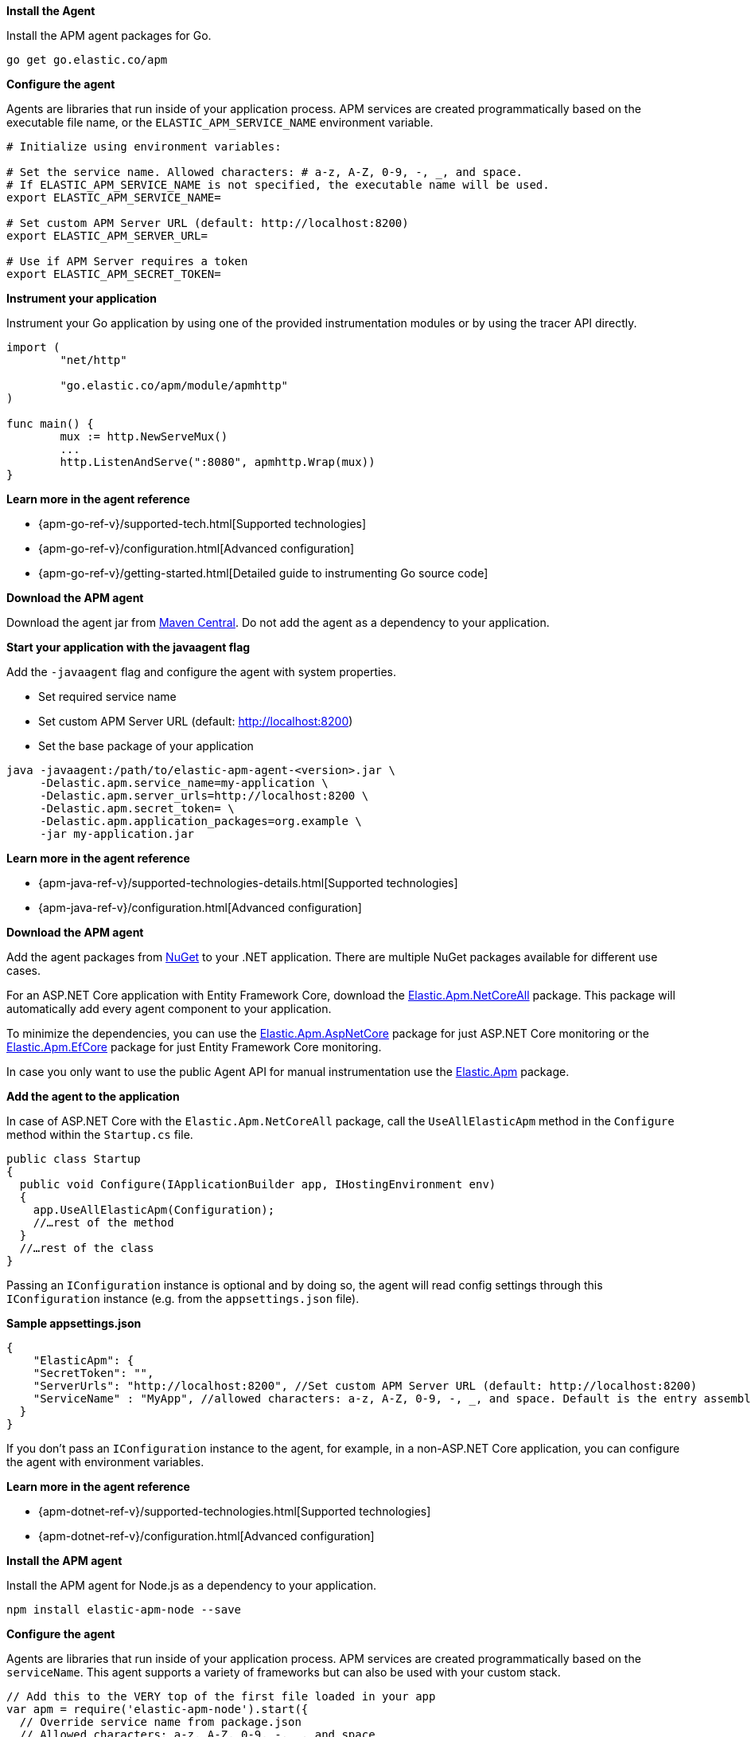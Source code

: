 // tag::go[]
*Install the Agent*

Install the APM agent packages for Go.

[source,go]
----
go get go.elastic.co/apm
----

*Configure the agent*

Agents are libraries that run inside of your application process.
APM services are created programmatically based on the executable file name, or the `ELASTIC_APM_SERVICE_NAME` environment variable.

[source,go]
----
# Initialize using environment variables:

# Set the service name. Allowed characters: # a-z, A-Z, 0-9, -, _, and space.
# If ELASTIC_APM_SERVICE_NAME is not specified, the executable name will be used.
export ELASTIC_APM_SERVICE_NAME=

# Set custom APM Server URL (default: http://localhost:8200)
export ELASTIC_APM_SERVER_URL=

# Use if APM Server requires a token
export ELASTIC_APM_SECRET_TOKEN=
----

*Instrument your application*

Instrument your Go application by using one of the provided instrumentation modules or by using the tracer API directly.

[source,go]
----
import (
	"net/http"

	"go.elastic.co/apm/module/apmhttp"
)

func main() {
	mux := http.NewServeMux()
	...
	http.ListenAndServe(":8080", apmhttp.Wrap(mux))
}
----

*Learn more in the agent reference*

* {apm-go-ref-v}/supported-tech.html[Supported technologies]
* {apm-go-ref-v}/configuration.html[Advanced configuration]
* {apm-go-ref-v}/getting-started.html[Detailed guide to instrumenting Go source code]
// end::go[]

// ***************************************************
// ***************************************************

// tag::java[]

*Download the APM agent*

Download the agent jar from http://search.maven.org/#search%7Cga%7C1%7Ca%3Aelastic-apm-agent[Maven Central].
Do not add the agent as a dependency to your application.

*Start your application with the javaagent flag*

Add the `-javaagent` flag and configure the agent with system properties.

* Set required service name
* Set custom APM Server URL (default: http://localhost:8200)
* Set the base package of your application

[source,java]
----
java -javaagent:/path/to/elastic-apm-agent-<version>.jar \
     -Delastic.apm.service_name=my-application \
     -Delastic.apm.server_urls=http://localhost:8200 \
     -Delastic.apm.secret_token= \
     -Delastic.apm.application_packages=org.example \
     -jar my-application.jar
----

*Learn more in the agent reference*

* {apm-java-ref-v}/supported-technologies-details.html[Supported technologies]
* {apm-java-ref-v}/configuration.html[Advanced configuration]
// end::java[]

// ***************************************************
// ***************************************************

// tag::net[]
*Download the APM agent*

Add the agent packages from https://www.nuget.org/packages?q=Elastic.apm[NuGet] to your .NET application.
There are multiple NuGet packages available for different use cases.

For an ASP.NET Core application with Entity Framework Core, download the
https://www.nuget.org/packages/Elastic.Apm.NetCoreAll[Elastic.Apm.NetCoreAll] package.
This package will automatically add every agent component to your application.

To minimize the dependencies, you can use the
https://www.nuget.org/packages/Elastic.Apm.AspNetCore[Elastic.Apm.AspNetCore] package for just ASP.NET Core monitoring or the
https://www.nuget.org/packages/Elastic.Apm.EntityFrameworkCore[Elastic.Apm.EfCore] package for just Entity Framework Core monitoring.

In case you only want to use the public Agent API for manual instrumentation use the
https://www.nuget.org/packages/Elastic.Apm[Elastic.Apm] package.

*Add the agent to the application*

In case of ASP.NET Core with the `Elastic.Apm.NetCoreAll` package,
call the `UseAllElasticApm` method in the `Configure` method within the `Startup.cs` file.

[source,dotnet]
----
public class Startup
{
  public void Configure(IApplicationBuilder app, IHostingEnvironment env)
  {
    app.UseAllElasticApm(Configuration);
    //…rest of the method
  }
  //…rest of the class
}
----

Passing an `IConfiguration` instance is optional and by doing so,
the agent will read config settings through this `IConfiguration` instance (e.g. from the `appsettings.json` file).

*Sample appsettings.json*

[source,json]
----
{
    "ElasticApm": {
    "SecretToken": "",
    "ServerUrls": "http://localhost:8200", //Set custom APM Server URL (default: http://localhost:8200)
    "ServiceName" : "MyApp", //allowed characters: a-z, A-Z, 0-9, -, _, and space. Default is the entry assembly of the application
  }
}
----

If you don’t pass an `IConfiguration` instance to the agent, for example, in a non-ASP.NET Core application,
you can configure the agent with environment variables.

*Learn more in the agent reference*

* {apm-dotnet-ref-v}/supported-technologies.html[Supported technologies]
* {apm-dotnet-ref-v}/configuration.html[Advanced configuration]
// end::net[]

// ***************************************************
// ***************************************************

// tag::node[]
*Install the APM agent*

Install the APM agent for Node.js as a dependency to your application.

[source,js]
----
npm install elastic-apm-node --save
----

*Configure the agent*

Agents are libraries that run inside of your application process. APM services are created programmatically based on the `serviceName`.
This agent supports a variety of frameworks but can also be used with your custom stack.

[source,js]
----
// Add this to the VERY top of the first file loaded in your app
var apm = require('elastic-apm-node').start({
  // Override service name from package.json
  // Allowed characters: a-z, A-Z, 0-9, -, _, and space
  serviceName: '',

  // Use if APM Server requires a token
  secretToken: '',

  // Set custom APM Server URL (default: http://localhost:8200)
  serverUrl: ''
})
----

*Learn more in the agent reference*

* {apm-node-ref-v}/supported-technologies.html[Supported technologies]
* {apm-node-ref-v}/advanced-setup.html[Babel/ES Modules]
* {apm-node-ref-v}/configuring-the-agent.html[Advanced configuration]

// end::node[]

// ***************************************************
// ***************************************************

// tag::python[]
Django::
+
*Install the APM agent*
+
Install the APM agent for Python as a dependency.
+
[source,python]
----
$ pip install elastic-apm
----
+
*Configure the agent*
+
Agents are libraries that run inside of your application process.
APM services are created programmatically based on the `SERVICE_NAME`.
+
[source,python]
----
# Add the agent to the installed apps
INSTALLED_APPS = (
  'elasticapm.contrib.django',
  # ...
)

ELASTIC_APM = {
  # Set required service name. Allowed characters:
  # a-z, A-Z, 0-9, -, _, and space
  'SERVICE_NAME': '',

  # Use if APM Server requires a token
  'SECRET_TOKEN': '',

  # Set custom APM Server URL (default: http://localhost:8200)
  'SERVER_URL': '',
}

# To send performance metrics, add our tracing middleware:
MIDDLEWARE = (
  'elasticapm.contrib.django.middleware.TracingMiddleware',
  #...
)
----

Flask::
+
*Install the APM agent*
+
Install the APM agent for Python as a dependency.
+
[source,python]
----
$ pip install elastic-apm[flask]
----
+
*Configure the agent*
+
Agents are libraries that run inside of your application process.
APM services are created programmatically based on the `SERVICE_NAME`.
+
[source,python]
----
# initialize using environment variables
from elasticapm.contrib.flask import ElasticAPM
app = Flask(__name__)
apm = ElasticAPM(app)

# or configure to use ELASTIC_APM in your application's settings
from elasticapm.contrib.flask import ElasticAPM
app.config['ELASTIC_APM'] = {
  # Set required service name. Allowed characters:
  # a-z, A-Z, 0-9, -, _, and space
  'SERVICE_NAME': '',

  # Use if APM Server requires a token
  'SECRET_TOKEN': '',

  # Set custom APM Server URL (default: http://localhost:8200)
  'SERVER_URL': '',
}

apm = ElasticAPM(app)
----

*Learn more in the agent reference*

* {apm-py-ref-v}/supported-technologies.html[Supported technologies]
* {apm-py-ref-v}/configuration.html[Advanced configuration]


// end::python[]

// tag::ruby[]
*Install the APM agent*

Add the agent to your Gemfile.

[source,ruby]
----
gem 'elastic-apm'
----
*Configure the Agent*

Ruby on Rails::
+
APM is automatically started when your app boots.
Configure the agent by creating the config file `config/elastic_apm.yml`:
+
[source,ruby]
----
# config/elastic_apm.yml:

# Set service name - allowed characters: a-z, A-Z, 0-9, -, _ and space
# Defaults to the name of your Rails app
service_name: 'my-service'

# Use if APM Server requires a token
secret_token: ''

# Set custom APM Server URL (default: http://localhost:8200)
server_url: 'http://localhost:8200'
----

Rack::
+
For Rack or a compatible framework, like Sinatra, include the middleware in your app and start the agent.
+
[source,ruby]
----
# config.ru
  require 'sinatra/base'

  class MySinatraApp < Sinatra::Base
    use ElasticAPM::Middleware

    # ...
  end

  ElasticAPM.start(
    app: MySinatraApp, # required
    config_file: '' # optional, defaults to config/elastic_apm.yml
  )

  run MySinatraApp

  at_exit { ElasticAPM.stop }
----
+
*Create a config file*
+
Create a config file config/elastic_apm.yml:
+
[source,ruby]
----
# config/elastic_apm.yml:

# Set service name - allowed characters: a-z, A-Z, 0-9, -, _ and space
# Defaults to the name of your Rack app's class.
service_name: 'my-service'

# Use if APM Server requires a token
secret_token: ''

# Set custom APM Server URL (default: http://localhost:8200)
server_url: 'http://localhost:8200'
----

*Learn more in the agent reference*

* {apm-ruby-ref-v}/supported-technologies.html[Supported technologies]
* {apm-ruby-ref-v}/configuration.html[Advanced configuration]

// end::ruby[]

// ***************************************************
// ***************************************************

// tag::rum[]
*Enable Real User Monitoring support in APM Server*

APM Server disables RUM support by default.
To enable it, set `apm-server.rum.enabled: true` in your APM Server configuration file.

With RUM support enabled, you can now set up the RUM Agent.
There are two ways to do this: add the agent as a dependency,
or set it up with `<script>` tags.

*Set up the Agent as a dependency*

You can install the Agent as a dependency to your application with `npm install @elastic/apm-rum --save`.

The Agent can then be initialized and configured in your application like this:

[source,js]
----
import { init as initApm } from '@elastic/apm-rum'
var apm = initApm({

  // Set required service name (allowed characters: a-z, A-Z, 0-9, -, _, and space)
  serviceName: 'your-app-name',

  // Set custom APM Server URL (default: http://localhost:8200)
  serverUrl: '',

  // Set service version (required for source map feature)
  serviceVersion: ''
})
----

Framework integrations, like React or Angular, have custom dependencies.
See {apm-rum-ref-v}/framework-integrations.html[framework integrations] for more information.

*Set up the Agent with `<script>` tags*

Alternatively, you can use `<script>` tags to set up and configure the Agent.
Add a `<script>` tag to the HTML page and use the `elasticApm` global object to load and initialize the agent.
Don't forget to download the latest version of the RUM Agent from
https://github.com/elastic/apm-agent-rum-js/releases/latest[GitHub] or
https://unpkg.com/@elastic/apm-rum/dist/bundles/elastic-apm-rum.umd.min.js[UNPKG],
and host the file on your Server/CDN before deploying to production.

[source,js]
----
<script src="https://your-cdn-host.com/path/to/elastic-apm-rum.umd.min.js" crossorigin></script>
<script>
  elasticApm.init({
    serviceName: 'your-app-name',
    serverUrl: 'http://localhost:8200',
  })
</script>
----

*Learn more in the agent reference*

* {apm-rum-ref-v}/supported-technologies.html[Supported technologies]
* {apm-rum-ref-v}/configuration.html[Advanced configuration]

// end::rum[]

